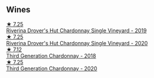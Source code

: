 
** Wines

#+begin_export html
<div class="flex-container">
  <a class="flex-item flex-item-left" href="/wines/339f4542-fb3f-4c84-a69e-45548c3aa642.html">
    <img class="flex-bottle" src="/images/33/9f4542-fb3f-4c84-a69e-45548c3aa642/2023-01-10-06-52-00-1105CC67-B68F-4D63-90E6-E98595441386-1-105-c@512.webp"></img>
    <section class="h">★ 7.25</section>
    <section class="h text-bolder">Riverina Drover's Hut Chardonnay Single Vineyard - 2019</section>
  </a>

  <a class="flex-item flex-item-right" href="/wines/fc528504-ce79-4729-8c3a-9433276f82c9.html">
    <img class="flex-bottle" src="/images/fc/528504-ce79-4729-8c3a-9433276f82c9/2023-01-10-06-54-19-D60C4DE0-04E6-426E-B0D0-FCBF10BCA2E9-1-102-o@512.webp"></img>
    <section class="h">★ 7.25</section>
    <section class="h text-bolder">Riverina Drover's Hut Chardonnay Single Vineyard - 2020</section>
  </a>

  <a class="flex-item flex-item-left" href="/wines/72b01643-222c-41ca-a512-263814270455.html">
    <img class="flex-bottle" src="/images/72/b01643-222c-41ca-a512-263814270455/2022-09-23-21-25-00-IMG-2402@512.webp"></img>
    <section class="h">★ 7.12</section>
    <section class="h text-bolder">Third Generation Chardonnay - 2018</section>
  </a>

  <a class="flex-item flex-item-right" href="/wines/2117a6f2-3fb2-44aa-8bb0-6bea15c7db38.html">
    <img class="flex-bottle" src="/images/21/17a6f2-3fb2-44aa-8bb0-6bea15c7db38/2023-01-10-06-57-53-IMG-4208@512.webp"></img>
    <section class="h">★ 7.25</section>
    <section class="h text-bolder">Third Generation Chardonnay - 2020</section>
  </a>

</div>
#+end_export
